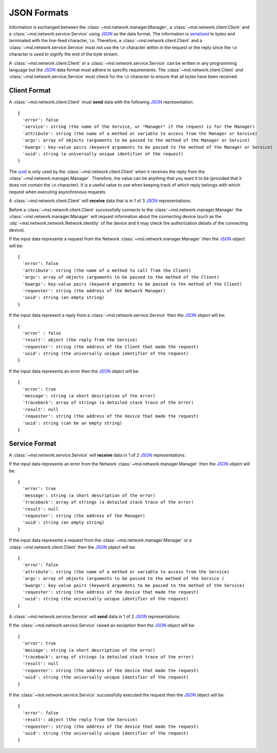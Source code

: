 .. _json-formats:

JSON Formats
============

Information is exchanged between the :class:`~msl.network.manager.Manager`, a :class:`~msl.network.client.Client`
and a :class:`~msl.network.service.Service` using JSON_ as the data format. The information is
`serialized <https://en.wikipedia.org/wiki/Serialization>`_ to bytes and terminated with the line-feed character,
``\n``. Therefore, a :class:`~msl.network.client.Client` and a :class:`~msl.network.service.Service` must
not use the ``\n`` character within in the request or the reply since the ``\n`` character is used to signify the
end of the byte stream.

A :class:`~msl.network.client.Client` or a :class:`~msl.network.service.Service` can be written in any programming
language but the JSON_ data format must adhere to specific requirements. The :class:`~msl.network.client.Client` and
:class:`~msl.network.service.Service` must check for the ``\n`` character to ensure that all bytes have been received.

.. _client-format:

Client Format
-------------

A :class:`~msl.network.client.Client` must **send** data with the following JSON_ representation::

    {
      'error': false
      'service': string (the name of the Service, or "Manager" if the request is for the Manager)
      'attribute': string (the name of a method or variable to access from the Manager or Service)
      'args': array of objects (arguments to be passed to the method of the Manager or Service)
      'kwargs': key-value pairs (keyword arguments to be passed to the method of the Manager or Service)
      'uuid': string (a universally unique identifier of the request)
    }

The `uuid <https://en.wikipedia.org/wiki/Universally_unique_identifier>`_ is only used by the
:class:`~msl.network.client.Client` when it receives the reply from the :class:`~msl.network.manager.Manager`.
Therefore, the value can be anything that you want it to be (provided that it does not contain the ``\n`` character).
It is a useful value to use when keeping track of which reply belongs with which request when executing asynchronous
requests.

A :class:`~msl.network.client.Client` will **receive** data that is in 1 of 3 JSON_ representations.

Before a :class:`~msl.network.client.Client` successfully connects to the :class:`~msl.network.manager.Manager`
the :class:`~msl.network.manager.Manager` will request information about the connecting device (such as the
:obj:`~msl.network.network.Network.identity` of the device and it may check the authorization details of the
connecting device).

If the input data represents a request from the Network :class:`~msl.network.manager.Manager` then the JSON_ object
will be::

    {
      'error': false
      'attribute': string (the name of a method to call from the Client)
      'args': array of objects (arguments to be passed to the method of the Client)
      'kwargs': key-value pairs (keyword arguments to be passed to the method of the Client)
      'requester': string (the address of the Network Manager)
      'uuid': string (an empty string)
    }

If the input data represent a reply from a :class:`~msl.network.service.Service` then the JSON_ object will be::

    {
      'error' : false
      'result': object (the reply from the Service)
      'requester': string (the address of the Client that made the request)
      'uuid': string (the universally unique identifier of the request)
    }

If the input data represents an error then the JSON_ object will be::

    {
      'error': true
      'message': string (a short description of the error)
      'traceback': array of strings (a detailed stack trace of the error)
      'result': null
      'requester': string (the address of the device that made the request)
      'uuid': string (can be an empty string)
    }

.. _service-format:

Service Format
--------------

A :class:`~msl.network.service.Service` will **receive** data in 1 of 2 JSON_ representations.

If the input data represents an error from the Network :class:`~msl.network.manager.Manager` then the JSON_
object will be::

    {
      'error': true
      'message': string (a short description of the error)
      'traceback': array of strings (a detailed stack trace of the error)
      'result': null
      'requester': string (the address of the Manager)
      'uuid': string (an empty string)
    }

If the input data represents a request from the :class:`~msl.network.manager.Manager` or a
:class:`~msl.network.client.Client` then the JSON_ object will be::

    {
      'error': false
      'attribute': string (the name of a method or variable to access from the Service)
      'args': array of objects (arguments to be passed to the method of the Service )
      'kwargs': key-value pairs (keyword arguments to be passed to the method of the Service)
      'requester': string (the address of the device that made the request)
      'uuid': string (the universally unique identifier of the request)
    }

A :class:`~msl.network.service.Service` will **send** data in 1 of 2 JSON_ representations.

If the :class:`~msl.network.service.Service` raised an exception then the JSON_ object will be::

    {
      'error': true
      'message': string (a short description of the error)
      'traceback': array of strings (a detailed stack trace of the error)
      'result': null
      'requester': string (the address of the device that made the request)
      'uuid': string (the universally unique identifier of the request)
    }

If the :class:`~msl.network.service.Service` successfully executed the request then the JSON_ object will be::

    {
      'error': false
      'result': object (the reply from the Service)
      'requester': string (the address of the device that made the request)
      'uuid': string (the universally unique identifier of the request)
    }

.. _JSON: http://www.json.org/
